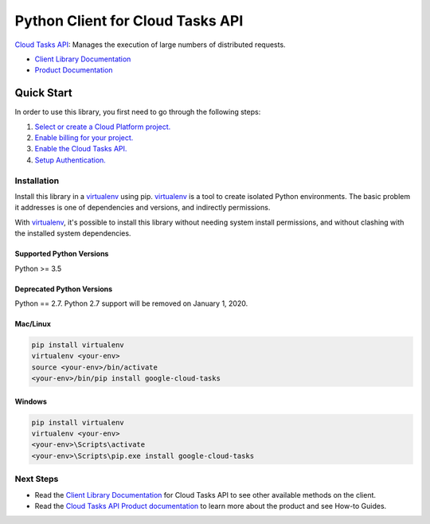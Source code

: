 Python Client for Cloud Tasks API
=================================

|GA| |pypi| |versions|

`Cloud Tasks API`_: Manages the execution of large numbers of distributed
requests.

- `Client Library Documentation`_
- `Product Documentation`_

.. |GA| image:: https://img.shields.io/badge/support-GA-gold.svg
   :target: https://github.com/googleapis/google-cloud-python/blob/master/README.rst#general-availability
.. |pypi| image:: https://img.shields.io/pypi/v/google-cloud-tasks.svg
   :target: https://pypi.org/project/google-cloud-tasks/
.. |versions| image:: https://img.shields.io/pypi/pyversions/google-cloud-tasks.svg
   :target: https://pypi.org/project/google-cloud-tasks/
.. _Cloud Tasks API: https://cloud.google.com/tasks
.. _Client Library Documentation: https://googleapis.github.io/google-cloud-python/latest/tasks/index.html
.. _Product Documentation:  https://cloud.google.com/tasks

Quick Start
-----------

In order to use this library, you first need to go through the following steps:

1. `Select or create a Cloud Platform project.`_
2. `Enable billing for your project.`_
3. `Enable the Cloud Tasks API.`_
4. `Setup Authentication.`_

.. _Select or create a Cloud Platform project.: https://console.cloud.google.com/project
.. _Enable billing for your project.: https://cloud.google.com/billing/docs/how-to/modify-project#enable_billing_for_a_project
.. _Enable the Cloud Tasks API.:  https://console.cloud.google.com/apis/library/cloudtasks.googleapis.com
.. _Setup Authentication.: https://googleapis.github.io/google-cloud-python/latest/core/auth.html

Installation
~~~~~~~~~~~~

Install this library in a `virtualenv`_ using pip. `virtualenv`_ is a tool to
create isolated Python environments. The basic problem it addresses is one of
dependencies and versions, and indirectly permissions.

With `virtualenv`_, it's possible to install this library without needing system
install permissions, and without clashing with the installed system
dependencies.

.. _`virtualenv`: https://virtualenv.pypa.io/en/latest/


Supported Python Versions
^^^^^^^^^^^^^^^^^^^^^^^^^
Python >= 3.5

Deprecated Python Versions
^^^^^^^^^^^^^^^^^^^^^^^^^^
Python == 2.7. Python 2.7 support will be removed on January 1, 2020.


Mac/Linux
^^^^^^^^^

.. code-block:: console

    pip install virtualenv
    virtualenv <your-env>
    source <your-env>/bin/activate
    <your-env>/bin/pip install google-cloud-tasks


Windows
^^^^^^^

.. code-block:: console

    pip install virtualenv
    virtualenv <your-env>
    <your-env>\Scripts\activate
    <your-env>\Scripts\pip.exe install google-cloud-tasks

Next Steps
~~~~~~~~~~

-  Read the `Client Library Documentation`_ for Cloud Tasks API
   to see other available methods on the client.
-  Read the `Cloud Tasks API Product documentation`_ to learn
   more about the product and see How-to Guides.

.. _Cloud Tasks API Product documentation:  https://cloud.google.com/tasks
